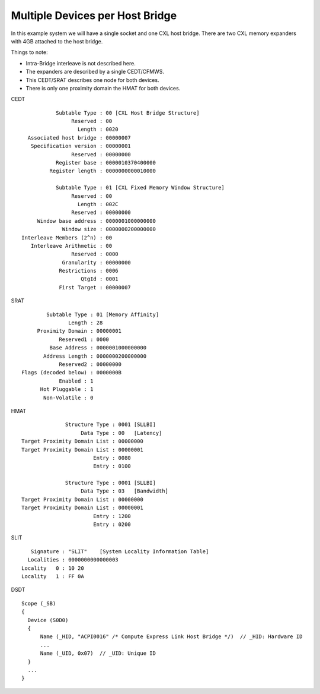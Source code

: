 .. SPDX-License-Identifier: GPL-2.0

================================
Multiple Devices per Host Bridge
================================

In this example system we will have a single socket and one CXL host bridge.
There are two CXL memory expanders with 4GB attached to the host bridge.

Things to note:

* Intra-Bridge interleave is not described here.
* The expanders are described by a single CEDT/CFMWS.
* This CEDT/SRAT describes one node for both devices.
* There is only one proximity domain the HMAT for both devices.

CEDT ::

            Subtable Type : 00 [CXL Host Bridge Structure]
                 Reserved : 00
                   Length : 0020
   Associated host bridge : 00000007
    Specification version : 00000001
                 Reserved : 00000000
            Register base : 0000010370400000
          Register length : 0000000000010000

            Subtable Type : 01 [CXL Fixed Memory Window Structure]
                 Reserved : 00
                   Length : 002C
                 Reserved : 00000000
      Window base address : 0000001000000000
              Window size : 0000000200000000
 Interleave Members (2^n) : 00
    Interleave Arithmetic : 00
                 Reserved : 0000
              Granularity : 00000000
             Restrictions : 0006
                    QtgId : 0001
             First Target : 00000007

SRAT ::

         Subtable Type : 01 [Memory Affinity]
                Length : 28
      Proximity Domain : 00000001
             Reserved1 : 0000
          Base Address : 0000001000000000
        Address Length : 0000000200000000
             Reserved2 : 00000000
 Flags (decoded below) : 0000000B
             Enabled : 1
       Hot Pluggable : 1
        Non-Volatile : 0

HMAT ::

               Structure Type : 0001 [SLLBI]
                    Data Type : 00   [Latency]
 Target Proximity Domain List : 00000000
 Target Proximity Domain List : 00000001
                        Entry : 0080
                        Entry : 0100

               Structure Type : 0001 [SLLBI]
                    Data Type : 03   [Bandwidth]
 Target Proximity Domain List : 00000000
 Target Proximity Domain List : 00000001
                        Entry : 1200
                        Entry : 0200

SLIT ::

     Signature : "SLIT"    [System Locality Information Table]
    Localities : 0000000000000003
  Locality   0 : 10 20
  Locality   1 : FF 0A

DSDT ::

  Scope (_SB)
  {
    Device (S0D0)
    {
        Name (_HID, "ACPI0016" /* Compute Express Link Host Bridge */)  // _HID: Hardware ID
        ...
        Name (_UID, 0x07)  // _UID: Unique ID
    }
    ...
  }
